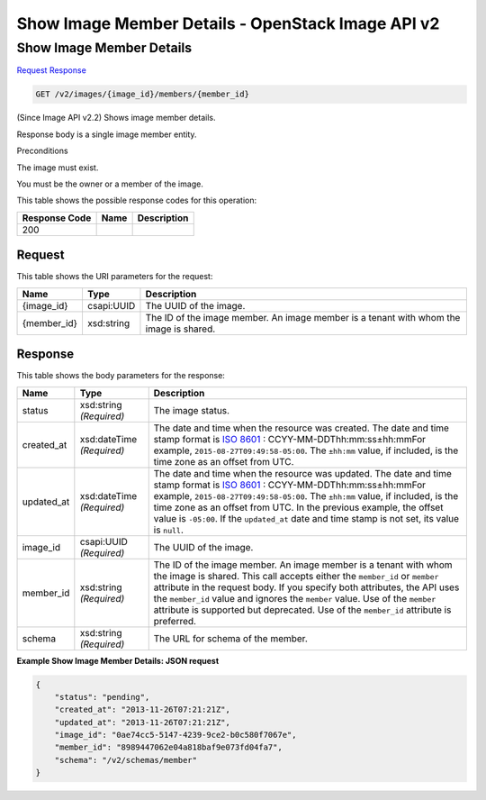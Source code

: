 =============================================================================
Show Image Member Details -  OpenStack Image API v2
=============================================================================

Show Image Member Details
~~~~~~~~~~~~~~~~~~~~~~~~~

`Request <GET_show_image_member_details_v2_images_image_id_members_member_id_.rst#request>`__
`Response <GET_show_image_member_details_v2_images_image_id_members_member_id_.rst#response>`__

.. code-block:: javascript

    GET /v2/images/{image_id}/members/{member_id}

(Since Image API v2.2) Shows image member details.

Response body is a single image member entity.

Preconditions

The image must exist.

You must be the owner or a member of the image.



This table shows the possible response codes for this operation:


+--------------------------+-------------------------+-------------------------+
|Response Code             |Name                     |Description              |
+==========================+=========================+=========================+
|200                       |                         |                         |
+--------------------------+-------------------------+-------------------------+


Request
^^^^^^^^^^^^^^^^^

This table shows the URI parameters for the request:

+--------------------------+-------------------------+-------------------------+
|Name                      |Type                     |Description              |
+==========================+=========================+=========================+
|{image_id}                |csapi:UUID               |The UUID of the image.   |
+--------------------------+-------------------------+-------------------------+
|{member_id}               |xsd:string               |The ID of the image      |
|                          |                         |member. An image member  |
|                          |                         |is a tenant with whom    |
|                          |                         |the image is shared.     |
+--------------------------+-------------------------+-------------------------+








Response
^^^^^^^^^^^^^^^^^^


This table shows the body parameters for the response:

+----------------+---------------+---------------------------------------------+
|Name            |Type           |Description                                  |
+================+===============+=============================================+
|status          |xsd:string     |The image status.                            |
|                |*(Required)*   |                                             |
+----------------+---------------+---------------------------------------------+
|created_at      |xsd:dateTime   |The date and time when the resource was      |
|                |*(Required)*   |created. The date and time stamp format is   |
|                |               |`ISO 8601                                    |
|                |               |<https://en.wikipedia.org/wiki/ISO_8601>`__  |
|                |               |: CCYY-MM-DDThh:mm:ss±hh:mmFor example,      |
|                |               |``2015-08-27T09:49:58-05:00``. The           |
|                |               |``±hh:mm`` value, if included, is the time   |
|                |               |zone as an offset from UTC.                  |
+----------------+---------------+---------------------------------------------+
|updated_at      |xsd:dateTime   |The date and time when the resource was      |
|                |*(Required)*   |updated. The date and time stamp format is   |
|                |               |`ISO 8601                                    |
|                |               |<https://en.wikipedia.org/wiki/ISO_8601>`__  |
|                |               |: CCYY-MM-DDThh:mm:ss±hh:mmFor example,      |
|                |               |``2015-08-27T09:49:58-05:00``. The           |
|                |               |``±hh:mm`` value, if included, is the time   |
|                |               |zone as an offset from UTC. In the previous  |
|                |               |example, the offset value is ``-05:00``. If  |
|                |               |the ``updated_at`` date and time stamp is    |
|                |               |not set, its value is ``null``.              |
+----------------+---------------+---------------------------------------------+
|image_id        |csapi:UUID     |The UUID of the image.                       |
|                |*(Required)*   |                                             |
+----------------+---------------+---------------------------------------------+
|member_id       |xsd:string     |The ID of the image member. An image member  |
|                |*(Required)*   |is a tenant with whom the image is shared.   |
|                |               |This call accepts either the ``member_id``   |
|                |               |or ``member`` attribute in the request body. |
|                |               |If you specify both attributes, the API uses |
|                |               |the ``member_id`` value and ignores the      |
|                |               |``member`` value. Use of the ``member``      |
|                |               |attribute is supported but deprecated. Use   |
|                |               |of the ``member_id`` attribute is preferred. |
+----------------+---------------+---------------------------------------------+
|schema          |xsd:string     |The URL for schema of the member.            |
|                |*(Required)*   |                                             |
+----------------+---------------+---------------------------------------------+





**Example Show Image Member Details: JSON request**


.. code::

    {
        "status": "pending",
        "created_at": "2013-11-26T07:21:21Z",
        "updated_at": "2013-11-26T07:21:21Z",
        "image_id": "0ae74cc5-5147-4239-9ce2-b0c580f7067e",
        "member_id": "8989447062e04a818baf9e073fd04fa7",
        "schema": "/v2/schemas/member"
    }
    

